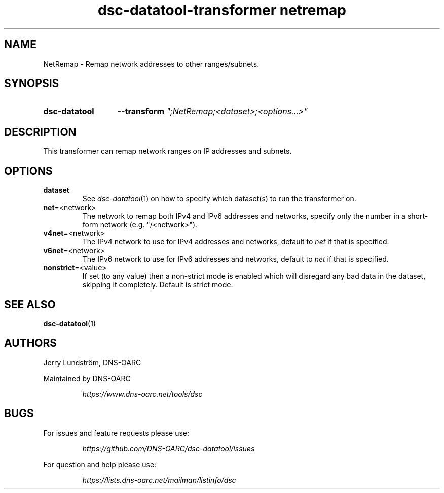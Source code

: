 .TH "dsc-datatool-transformer netremap" "7"
.SH NAME
NetRemap \- Remap network addresses to other ranges/subnets.
.SH SYNOPSIS
.SY dsc-datatool
.B \-\-transform
.I """;NetRemap;<dataset>;<options...>"""
.YS
.SH DESCRIPTION
This transformer can remap network ranges on IP addresses and subnets.
.SH OPTIONS
.TP
.B dataset
See
.IR dsc-datatool (1)
on how to specify which dataset(s) to run the transformer on.
.TP
.BR net =<network>
The network to remap both IPv4 and IPv6 addresses and networks, specify
only the number in a short-form network (e.g. "/<network>").
.TP
.BR v4net =<network>
The IPv4 network to use for IPv4 addresses and networks, default to
.I net
if that is specified.
.TP
.BR v6net =<network>
The IPv6 network to use for IPv6 addresses and networks, default to
.I net
if that is specified.
.TP
.BR nonstrict =<value>
If set (to any value) then a non-strict mode is enabled which will disregard
any bad data in the dataset, skipping it completely.
Default is strict mode.
.LP
.SH "SEE ALSO"
.BR dsc-datatool (1)
.SH AUTHORS
Jerry Lundström, DNS-OARC
.LP
Maintained by DNS-OARC
.LP
.RS
.I https://www.dns-oarc.net/tools/dsc
.RE
.LP
.SH BUGS
For issues and feature requests please use:
.LP
.RS
\fIhttps://github.com/DNS-OARC/dsc-datatool/issues\fP
.RE
.LP
For question and help please use:
.LP
.RS
\fIhttps://lists.dns-oarc.net/mailman/listinfo/dsc\fP
.RE
.LP
